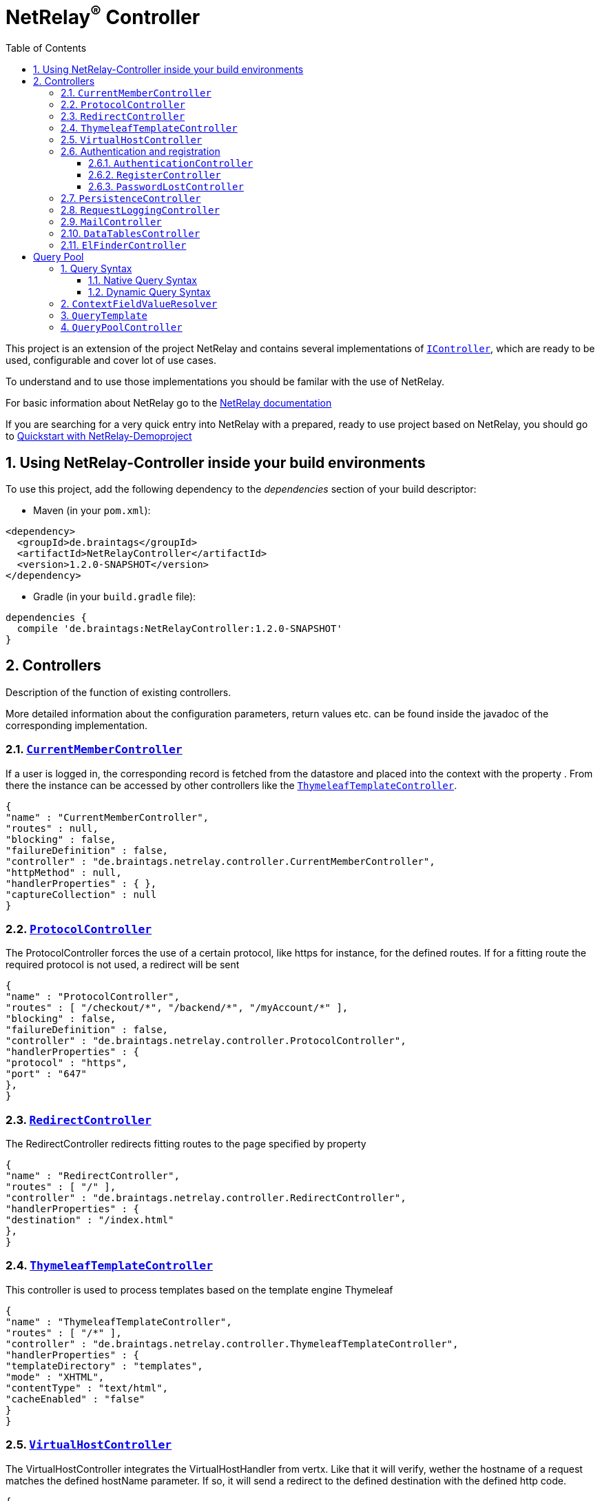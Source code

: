 :numbered:
:toc: left
:toclevels: 3

= NetRelay^(R)^ Controller


This project is an extension of the project NetRelay and contains several implementations of
`link:../../apidocs/de/braintags/netrelay/controller/IController.html[IController]`, which are ready to be used, configurable and cover lot of use
cases.

To understand and to use those implementations you should be familar with the use of NetRelay.

For basic information about NetRelay go to the https://github.com/BraintagsGmbH/NetRelay[ NetRelay documentation ]

If you are searching for a very quick entry into NetRelay with a prepared, ready to use project based on NetRelay,
you should go to link:https://github.com/BraintagsGmbH/NetRelay-Demoproject[ Quickstart with NetRelay-Demoproject]

== Using NetRelay-Controller inside your build environments
To use this project, add the following dependency to the _dependencies_ section of your build descriptor:

* Maven (in your `pom.xml`):

[source,xml,subs="+attributes"]
----
<dependency>
  <groupId>de.braintags</groupId>
  <artifactId>NetRelayController</artifactId>
  <version>1.2.0-SNAPSHOT</version>
</dependency>
----

* Gradle (in your `build.gradle` file):

[source,groovy,subs="+attributes"]
----
dependencies {
  compile 'de.braintags:NetRelayController:1.2.0-SNAPSHOT'
}
----


== Controllers

Description of the function of existing controllers.

More detailed information about the configuration parameters,
return values etc. can be found inside the javadoc of the corresponding implementation.

=== `link:../../apidocs/de/braintags/netrelay/controller/CurrentMemberController.html[CurrentMemberController]`
If a user is logged in, the corresponding record is fetched from the datastore and placed into the context with the
property . From there the instance can be
accessed by other controllers like the `link:../../apidocs/de/braintags/netrelay/controller/ThymeleafTemplateController.html[ThymeleafTemplateController]`.

[source, json]
----
{
"name" : "CurrentMemberController",
"routes" : null,
"blocking" : false,
"failureDefinition" : false,
"controller" : "de.braintags.netrelay.controller.CurrentMemberController",
"httpMethod" : null,
"handlerProperties" : { },
"captureCollection" : null
}
----

=== `link:../../apidocs/de/braintags/netrelay/controller/ProtocolController.html[ProtocolController]`
The ProtocolController forces the use of a certain protocol, like https for instance, for the defined routes. If for
a fitting route the required protocol is not used, a redirect will be sent

[source, json]
----
{
"name" : "ProtocolController",
"routes" : [ "/checkout/*", "/backend/*", "/myAccount/*" ],
"blocking" : false,
"failureDefinition" : false,
"controller" : "de.braintags.netrelay.controller.ProtocolController",
"handlerProperties" : {
"protocol" : "https",
"port" : "647"
},
}
----

=== `link:../../apidocs/de/braintags/netrelay/controller/RedirectController.html[RedirectController]`
The RedirectController redirects fitting routes to the page specified by property



[source, json]
----
{
"name" : "RedirectController",
"routes" : [ "/" ],
"controller" : "de.braintags.netrelay.controller.RedirectController",
"handlerProperties" : {
"destination" : "/index.html"
},
}
----

=== `link:../../apidocs/de/braintags/netrelay/controller/ThymeleafTemplateController.html[ThymeleafTemplateController]`
This controller is used to process templates based on the template engine Thymeleaf

[source, json]
----
{
"name" : "ThymeleafTemplateController",
"routes" : [ "/*" ],
"controller" : "de.braintags.netrelay.controller.ThymeleafTemplateController",
"handlerProperties" : {
"templateDirectory" : "templates",
"mode" : "XHTML",
"contentType" : "text/html",
"cacheEnabled" : "false"
}
}
----

=== `link:../../apidocs/de/braintags/netrelay/controller/VirtualHostController.html[VirtualHostController]`
The VirtualHostController integrates the VirtualHostHandler from vertx. Like that it will verify, wether the hostname
of a request matches the defined hostName parameter. If so, it will send a redirect to the defined destination with
the defined http code.


[source, json]
----
{
"name" : "VirtualHostController",
"routes" : null,
"controller" : "de.braintags.netrelay.controller.VirtualHostController",
"handlerProperties" : {
"hostName" : "127.0.0.1",
"destination" : "http://localhost",
"appendPath" : "true"
},
"captureCollection" : null
}

----


=== Authentication and registration
This package contains several controllers, which can be used to configure and use the complete process of
authentication, authorization ( permissions ), registration etc.

==== `link:../../apidocs/de/braintags/netrelay/controller/authentication/AuthenticationController.html[AuthenticationController]`
This controller performs authentication ( login / logout ) and authorization ( permission handling, role access,
action access etc. ).

All routes, which are covered by this controller are protected. The controller takes
automatically care about login and logout of users. Please read further documentation inside the javadoc of the
controller.

The configuration below protects all urls starting with /backend/system/ and /backend/dashboard/. Access is granted
for users with one of the roles marketing and admin, where marketing has the right to read and update records; admin
has the right to all actions

[source, json]
----
{
"name" : "AuthenticationBackendController",
"routes" : [ "/backend/system/*", "/backend/dashboard/*" ],
"controller" : "de.braintags.netrelay.controller.authentication.AuthenticationController",
"handlerProperties" : {
"loginPage" : "/backend/login.html",
"logoutAction" : "/member/logout",
"roleField" : "roles",
"collectionName" : "Member",
"loginAction" : "/member/login",
"passwordField" : "password",
"usernameField" : "userName",
"authProvider" : "MongoAuth",
"permissions" : "role: marketing{RU}, admin{CRUD}"
}
}
----


The configuration below protects the url /my-account/memberdata for users of any role. Users with the role "user" can
read and update records, users with the role "admin" can handle all actions on records and users with any other role
are only allowed to display records

[source, json]
----
{
"name" : "AuthenticationMemberdataController",
"routes" : [ "/my-account/memberdata" ],
"controller" : "de.braintags.netrelay.controller.authentication.AuthenticationController",
"handlerProperties" : {
"loginPage" : "/backend/login.html",
"logoutAction" : "/member/logout",
"roleField" : "roles",
"collectionName" : "Member",
"loginAction" : "/member/login",
"passwordField" : "password",
"usernameField" : "userName",
"authProvider" : "MongoAuth",
"permissions" : "role: user{RU}, admin{CRUD}, *{R}"
}
}

----



==== `link:../../apidocs/de/braintags/netrelay/controller/authentication/RegisterController.html[RegisterController]`
This controller performs a user registration with an integrated automatic double opt in process.
To use this controller, you will have to create some templates:

* start of the registration process +
This template contains a form, which contains minimal two fields "email" and "password". Additional fields may be
defined by using the same structure than in the PersistenceController, like mapperName.fieldName ( for
example: "customer.lastName" ). The action of the form must point to a route, which is covered by the controller
definition ( here "/customer/doRegister" )

* register start success +
When the user sent the above form and the registration mail could be successfully sent, this template will be called.

* register start failed +
when the user sent the above form and the process could not be started ( cause the email exists already in the system
for instance ), then this template is called. The variable "registerError" contains an error variable.

* registration confirmation mail +
When the above form was sent, an email is sent to the customer, which contains a link, by which the validation is
processed. The link should be created like that ( Thymeleaf syntax): +
`<a th:href="${host}+'/my-account/verifyRegistration?validationId='+${context.get('validationId')}" target="_blank">
reset password</a>`

* registration confirmation success +
When the user clicks the link inside the confirmation mail, the controller tries to finish the process. If this is
successfull, this template will be called

* registration confirmation failed +
When the above process failed, this template will be called


[source, json]
----
{
"name" : "RegisterCustomerController",
"routes" : [ "/customer/doRegister","/my-account/verifyRegistration"],
"controller" : "de.braintags.netrelay.controller.authentication.RegisterController",
"handlerProperties" : {
"regStartFailUrl" : "/my-account/registration.html",
"regStartSuccessUrl" : "/my-account/confirmRegistration.html",
"regConfirmSuccessUrl" : "/my-account/verifyRegistration.html",
"regConfirmFailUrl" : "/my-account/failureRegistration.html",
"templateDirectory" : "templates",
"template": "/mails/verifyEmail.html",
"mode" : "XHTML",
"from" : "service@xxx.com",
"bcc" : "service@xxx.com",
"subject": "Please verify your subscription",
}
}


----


==== `link:../../apidocs/de/braintags/netrelay/controller/authentication/PasswordLostController.html[PasswordLostController]`
The PasswordLostController is used to manage the process for a user, who doesn't remember his password. The process
integrates automatically double opt in.
To use this controller, you will have to create some templates:

* Activation of password lost +
This template contains a form, by which the email adress of the member or customer shall be sent. The address of the
form will be something like "/customer/passwordLost" - so one of the routes, which are covered by the controller.

* success url password lost
When the user sends the above form, the system tries to find his data and to send a mail with the link to finish the
process. If this was successful, then this template is called

* failed url password lost
if the above process failed for any reason, this template will be called, the property "resetError" contains some
information about the error

* Password lost mail +
The mail, which is sent to the customer, when his data are found, is generated by a template. This mail contains the
confirmation link, which will finish the password lost process. The link should be created like that ( Thymeleaf
syntax): +
`<a th:href="${host}+'/customer/passwordReset?validationId='+${context.get('validationId')}" target="_blank">reset
password</a>`

* Password reset success +
When the user clicks the link inside the confirmation mail, the controller tries to finish the process. If this is
successfull, this template will be called

* Password reset failed +
When the above process failed, this template will be called


[source, json]
----
{
"name" : "PasswordLostController",
"routes" : [ "/customer/passwordLost","/customer/passwordReset"],
"controller" : "de.braintags.netrelay.controller.authentication.PasswordLostController",
"handlerProperties" : {
"pwLostFailUrl" : "/mein-konto/passwordLost.html",
"pwLostSuccessUrl" : "/mein-konto/confirmReset.html",
"pwResetSuccessUrl" : "/mein-konto/verifyReset.html",
"pwResetFailUrl" : "/mein-konto/failureReset.html",
"template": "/mails/passwordLostEmail.html",
"mode" : "XHTML",
"cacheEnabled" : "false",
"from" : "service@xxx.com",
"bcc" : "service@xxx.com",
"subject": "password lost"
}
}


----

=== `link:../../apidocs/de/braintags/netrelay/controller/persistence/PersistenceController.html[PersistenceController]`
The PersistenceController is the instance, which translates the parameters and data of a request into a datastore
based action.

A request like "http://localhost/article/detail?entity=article(ID:5)" will be interpreted by the
controller to fetch the article with the id 5 from the datastore and to store it inside the context, so that is can
be displayed by a template engine.

The PersistenceController covers the most frequent use cases of datastore based actions by an http form, so that the
number of particular Controllers can be reduced to specialized implementations. On the other hand the
PersistenceController shall not give the ability to create uncontrollable datastore actions just by configuration, to
force the creation of dedicated, well tested controllers and to avoid unrecognized performace bottlenecks

To understand the configuration, you should read the section "Capture Collection" inside the NetRelay documentation

For more infos about how to secure data access, see
`link:../../apidocs/de/braintags/netrelay/controller/authentication/AuthenticationController.html[AuthenticationController]`

*Referencing subobjects* +
Imagine two mapper "Person" and "Phone". The Phone has the phone number and an ID.
The mapper Person has an ID field and another field "List<Phone> phoneNumbers".

To add a new phone number to a Person, you will call the link: +
`insertCustomer.html?action=INSERT&entity=Person(ID:5).phoneNumbers` +
If in the same request you want to send the new Phone number, you will create a form, where you will add a field with
the name: +
`Person.phoneNumbers.phoneNumber` +
Of course this expects, that "insertCustomer.html" is added as valid route for the PersistenceController.

To update an existing phone number, you will call the url: +
`insertCustomer.html?action=UPDATE&entity=Person(ID:5).phoneNumbers(ID:1)` +
and again to add an input field with the above name to the corresonding http form.

To delete an existing phone number from a person, you will call: +
`insertCustomer.html?action=DELETE&entity=Person(ID:5).phoneNumbers(ID:1)` +




*Example configuration* +
This example configuration defines the Persistence-Controller to be active under the url /article/detail and will
let run the above described actions. +
"http://localhost/article/detail?entity=article(ID:5)" will load the article for display, +
"http://localhost/article/detail?entity=article(ID:5)&action=DELETE" will delete this article from the datastore +


[source, json]
----
{
"name" : "PersistenceController",
"routes" : [ "/article/detail" ],
"controller" : "de.braintags.netrelay.controller.persistence.PersistenceController",
"handlerProperties" : {
"reroute" : "false",
"cleanPath" : "true",
"uploadDirectory" : "webroot/upload/",
"uploadRelativePath" : "upload/"
},
"captureCollection" : [ {
"captureDefinitions" : [ {
"captureName" : "entity",
"controllerKey" : "entity",
"required" : false
}, {
"captureName" : "action",
"controllerKey" : "action",
"required" : false
} ]
} ]
}

----

=== `link:../../apidocs/de/braintags/netrelay/controller/logging/RequestLoggingController.html[RequestLoggingController]`
This controller logs the request data into the logger and can be used for debugging purpose

[source, json]
----
{
"name" : "RequestLoggingController",
"routes" : [ "/testtemplate/*", "/backend/*" ],
"controller" : "de.braintags.netrelay.controller.logging.RequestLoggingController"
}
----

=== `link:../../apidocs/de/braintags/netrelay/controller/api/MailController.html[MailController]`
A controller which is sending mails by using the mail client, which is defined by NetRelay.

The
controller can compose the content of the mail by using a static text, which will be set inside the configuration. Or
- if a template is defined by the configuration - the content will be created dynamic.

[source, json]
----
{
"name" : "MailControllerCustomerContact",
"routes" : [ "/api/sendmailcustomercontact" ],
"controller" : "de.braintags.netrelay.controller.api.MailController",
"handlerProperties" : {
"templateDirectory" : "templates",
"template" : "mails/contactCustomer.html",
"mode" : "XHTML",
"from" : "service@xxx.com",
"bcc": "service@xxx.com"
}
}
----


=== `link:../../apidocs/de/braintags/netrelay/controller/api/DataTablesController.html[DataTablesController]`
A controller, which generates the input for a jquery datatable. The mapper, which shall be used, is specified by a
request parameter with the name 

[source, json]
----
{
"name" : "DataTableController",
"routes" : [ "/api/datatables" ],
"controller" : "de.braintags.netrelay.controller.api.DataTablesController",
"handlerProperties" : {
"cacheEnabled" : "false"
}
}
----

=== `link:../../apidocs/de/braintags/netrelay/controller/filemanager/elfinder/ElFinderController.html[ElFinderController]`
This controller builds the api to support the web base filemanager from
https://github.com/Studio-42/elFinder

An example configuration of the component would look like this:

[source, json]
----
{
  "name" : "ElFinderController",
  "controller" : "de.braintags.netrelay.controller.filemanager.elfinder.ElFinderController",
  "routes" : [ "/fileManager/api" ],
  "handlerProperties" : {
    "rootDirectories" : "ROOTVOLUME:webroot"
  }
}
----
Note: the path of the defined root directory in the example above defines the name of the volume before the colon,
like it is displayed in the elfinder component.

A template for thymeleaf to implement the ElFinder component would look like this:

[source, html]
----

<!DOCTYPE html SYSTEM "http://www.thymeleaf.org/dtd/xhtml1-strict-thymeleaf-4.dtd">
<html xmlns="http://www.w3.org/1999/xhtml"
xmlns:th="http://www.thymeleaf.org">
<head>
<title>elFinder filemanager</title>
<link rel="stylesheet" type="text/css" href=
* "//ajax.googleapis.com/ajax/libs/jqueryui/1.11.4/themes/smoothness/jquery-ui.css" />
<script type="text/javascript" src="//ajax.googleapis.com/ajax/libs/jquery/1.12.0/jquery.min.js"></script>
<script type="text/javascript" src="//ajax.googleapis.com/ajax/libs/jqueryui/1.11.4/jquery-ui.min.js"></script>

<link rel="stylesheet" type="text/css" media="screen" href="/static/elFinder-2.1.15/css/elfinder.min.css">
<script type="text/javascript" src="/static/elFinder-2.1.15/js/elfinder.min.js"></script>


<link rel="stylesheet" type="text/css" media="screen" href="/static/elFinder-2.1.15/css/theme.css">
<script type="text/javascript" src="/static/js/i18n/elfinder.de.js"></script>

</head>

<body>
<div class="jumbotron">
<div class="container">
<h3>FileManager elFinder</h3>
</div>
</div>
<div class="container">

<script type="text/javascript" charset="utf-8">
$().ready(function() {
var elf = $('#elfinder').elfinder({
// lang: 'ru', // language (OPTIONAL)
url : '/fileManager/api' // connector URL (REQUIRED)
}).elfinder('instance');
});
</script>


<div id="elfinder"></div>

</div>

</body>
</html>


----

= Query Pool
This package contains the query pool execution logic.

The query pool is a pool of predefined queries that are more complex
than just an ID. To prevent the execution of complex queries on the fly, all of them must be created as a JSON file and put
in a predefined path. With this, there is always an overview which queries exist inside a system.

== Query Syntax
A query is build as a JSON object. The query must define:
- the mapper for which it will be executed
- a description of the general use of the query
- the operation that will be executed (SELECT, COUNT, ...)
- either a dynamic or a native query
 
Optionally, it can also define:
- the sort direction(s), a comma separated list of sort fields, optionally with ASC/DESC to indicate the direction
- a default limit for the number of results
- a default offset for the beginning of the results

=== Native Query Syntax
A native query must have one or more entries with a specific datastore and a native query for that datastore.
On execution, the controller will look to what kind of datastore the defined mapper is assigned to, 
and execute the native query for this datastore.
 
Example:
[source, json]
---- 
{
  "description": "This is a test query",
  "mapper": "Person",
  "operation": "select",
  "native": [
    {
      "datastore": "de.braintags.vertx.jomnigate.mongo.MongoDataStore",
      "query": {
        "firstname": "Max",
        "lastname": "Mustermann",
        "age": {
        	"$lt":30
        } 
      }
    },
    {
      "datastore": "de.braintags.vertx.jomnigate.mysql.MySqlDataStore",
      "query": "SELECT * FROM Person WHERE firstname = 'Max' AND lastname = 'Mustermann'"
    }
  ]
}
----

=== Dynamic Query Syntax
A dynamic query will work with all datastores. 
The syntax of the query is similar to a simplified elasticsearch query structure.
The values of condition statements may also contain variables. Variables are strings that begin with "${" and end with "}". 
For the possible syntax and resolution, see `link:../../apidocs/de/braintags/netrelay/controller/querypool/ContextFieldValueResolver.html[ContextFieldValueResolver]`

Example:
[source, json]
---- 
{
 "description": "This is a test query",
 "mapper": "Person",
 "operation": "select",
 "orderBy": "${request.params.order}",
 "dynamic": {
   "query": {
     "and": [
       {
         "condition": {
           "field": "firstname",
           "logic": "=",
           "value": "${request.name}"
         }
       },
       {
         "condition": {
           "field": "score",
           "logic": "=",
           "value": 2.5
         }
       },
       {
         "or": [
           {
             "condition": {
               "field": "city",
               "logic": "=",
               "value": "willich"
             }
           },
           {
             "condition": {
               "field": "zip",
               "logic": "=",
               "value": 47877
             }
           }
         ]
       }
     ]
   }
 }
}
---- 

== `link:../../apidocs/de/braintags/netrelay/controller/querypool/ContextFieldValueResolver.html[ContextFieldValueResolver]`
This implementation of `link:../../apidocs/de/braintags/vertx/jomnigate/dataaccess/query/IFieldValueResolver.html[IFieldValueResolver]` converts a variable name to its value.
Currently, it works by checking the prefix of the variable name, and executing 3 different strategies depending on the prefix:
1. context: Simply looks inside the data of the current request context for a matching key and value. Example: "${context:date}"
2. request: Looks for a request parameter in the current request with the given name, and returns its value. Example: "${request:name}"
3. mapper: Looks for one or more mappers in the current context with the given name. Example: "{mapper:person.address.city}"
If it's just one, the value of the given field name is returned. 
For more than one, a list of all the values of the given field for all entries is returned.
The resolution only happens directly before the execution and is not part of the cache.


== `link:../../apidocs/de/braintags/netrelay/controller/querypool/template/QueryTemplate.html[QueryTemplate]`
The query template, including the classes
- `link:../../apidocs/de/braintags/netrelay/controller/querypool/template/DynamicQuery.html[DynamicQuery]`
- `link:../../apidocs/de/braintags/netrelay/controller/querypool/template/NativeQuery.html[NativeQuery]`
- `link:../../apidocs/de/braintags/netrelay/controller/querypool/template/dynamic/Condition.html[Condition]`
- `link:../../apidocs/de/braintags/netrelay/controller/querypool/template/dynamic/QueryPart.html[QueryPart]`
is the java representation of the query JSON. 
These classes are configured to use the jackson JSON parser to allow a simple mapping from the JSON files to java classes, including some basic validation.

== `link:../../apidocs/de/braintags/netrelay/controller/querypool/QueryPoolController.html[QueryPoolController]`
This controller reads predefined queries from the file system, and executes them on matching page calls. 
The queries must be stored as JSON objects in the defined format. 
On initialization, the JSON files are loaded and transformed into `link:../../apidocs/de/braintags/vertx/jomnigate/dataaccess/query/IQuery.html[IQuery]` objects,
that are cached for the duration of the controller.
The path of the query file must match the path of the request for it to be executed.

[source, json]
----
{
  "name" : "QueryPoolController",
  "routes" : [   "*" ],
  "controller" : "de.braintags.netrelay.controller.querypool.QueryPoolController",
  "handlerProperties" : {
    "queryDirectory": "queries/"
  }
}
----

[source, json]
----

----